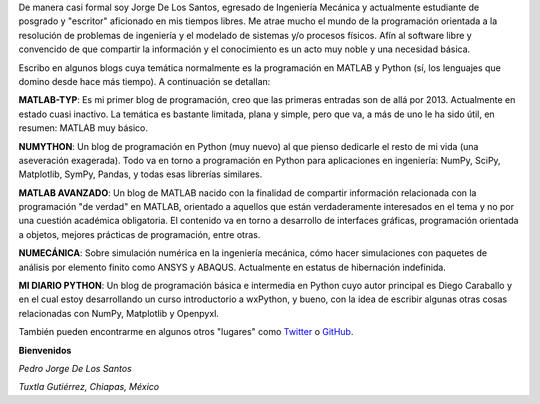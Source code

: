 .. title: Acerca de...
.. slug: about
.. date: 2016-10-04 16:58:43 UTC-05:00
.. tags: 
.. category: 
.. link: 
.. description: 
.. type: text

De manera casi formal soy Jorge De Los Santos, egresado de Ingeniería Mecánica y actualmente estudiante 
de posgrado y "escritor" aficionado en mis tiempos libres. Me atrae mucho el mundo de la programación 
orientada a la resolución de problemas de ingeniería y el modelado de sistemas y/o procesos físicos. 
Afín al software libre y convencido de que compartir la información y el conocimiento es un acto muy 
noble y una necesidad básica.

Escribo en algunos blogs cuya temática normalmente es la programación en MATLAB y Python (sí, los 
lenguajes que domino desde hace más tiempo). A continuación se detallan:

**MATLAB-TYP**: Es mi primer blog de programación, creo que las primeras entradas son de allá por 2013. 
Actualmente en estado cuasi inactivo. La temática es bastante limitada, plana y simple, pero que va, 
a más de uno le ha sido útil, en resumen: MATLAB muy básico.

**NUMYTHON**: Un blog  de programación en Python (muy nuevo) al que pienso dedicarle el resto de mi vida 
(una aseveración exagerada). Todo va en torno a programación en Python para aplicaciones en 
ingeniería: NumPy, SciPy, Matplotlib, SymPy, Pandas, y todas esas librerías similares.

**MATLAB AVANZADO**: Un blog de MATLAB nacido con la finalidad de compartir información relacionada con 
la programación "de verdad" en MATLAB, orientado a aquellos que están verdaderamente interesados en 
el tema y no por una cuestión académica obligatoria. El contenido va en torno a desarrollo de interfaces 
gráficas, programación orientada a objetos, mejores prácticas de programación, entre otras.

.. **CODIGO WXPYTHON**: Todo sobre el desarrollo de interfaces gráficas utilizando la librería wxPython. 
.. La idea es proporcionar información útil en "spanish" sobre wxPython, que tanta falta hace.

**NUMECÁNICA**: Sobre simulación numérica en la ingeniería mecánica, cómo hacer simulaciones con paquetes 
de análisis por elemento finito como ANSYS y ABAQUS. Actualmente en estatus de hibernación indefinida.

**MI DIARIO PYTHON**: Un blog de programación básica e intermedia en Python cuyo autor principal 
es Diego Caraballo y en el cual estoy desarrollando un curso introductorio a wxPython, y bueno, 
con la idea de escribir algunas otras cosas relacionadas con NumPy, Matplotlib y Openpyxl.

También pueden encontrarme en algunos otros "lugares" como Twitter_ o GitHub_.

.. _Twitter: https://twitter.com/pjdlsl
.. _GitHub: https://github.com/JorgeDeLosSantos


**Bienvenidos**


*Pedro Jorge De Los Santos*

*Tuxtla Gutiérrez, Chiapas, México*